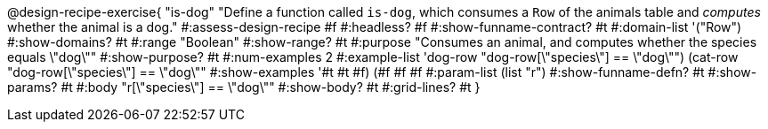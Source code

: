 @design-recipe-exercise{ "is-dog"
  "Define a function called `is-dog`, which consumes a `Row` of the animals table and _computes_ whether the animal is a dog."
#:assess-design-recipe #f
#:headless? #f
#:show-funname-contract? #t
#:domain-list '("Row")
#:show-domains? #t
#:range "Boolean"
#:show-range? #t
#:purpose "Consumes an animal, and computes whether the species equals \"dog\""
#:show-purpose? #t
#:num-examples 2
#:example-list '((dog-row "dog-row[\"species\"] == \"dog\"")
				 (cat-row "dog-row[\"species\"] == \"dog\""))
#:show-examples '((#t #t #f) (#f #f #f))
#:param-list (list "r")
#:show-funname-defn? #t
#:show-params? #t
#:body "r[\"species\"] == \"dog\""
#:show-body? #t
#:grid-lines? #t
}
